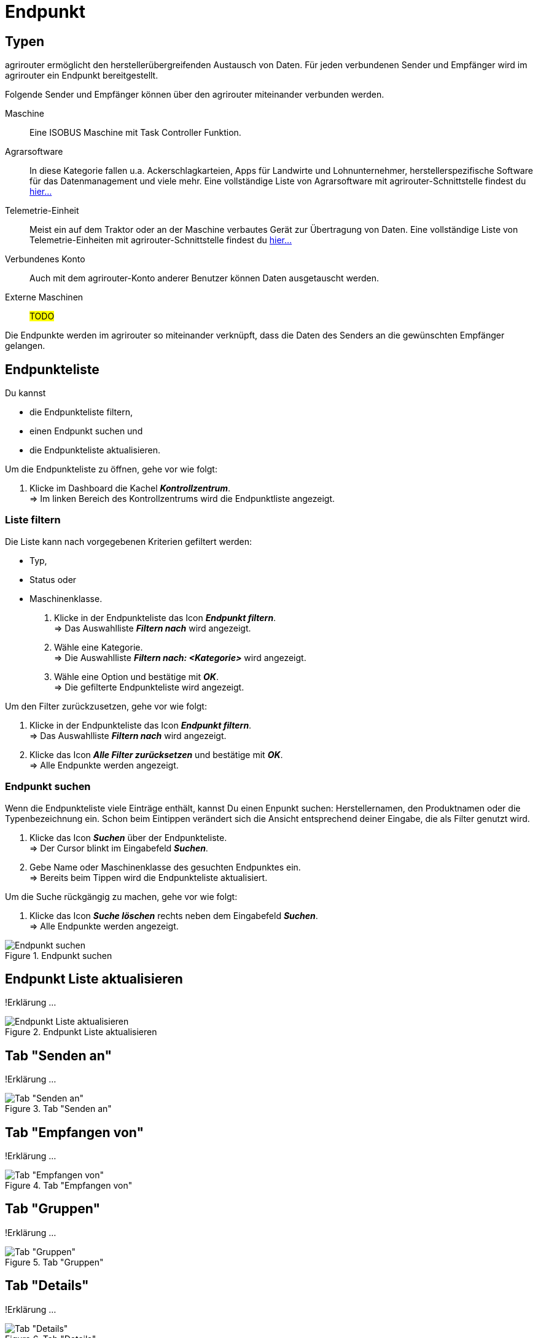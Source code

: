 :imagesdir: _images/
:icons: font

= Endpunkt


== Typen
agrirouter ermöglicht den herstellerübergreifenden Austausch von Daten. Für jeden verbundenen Sender und Empfänger wird im agrirouter ein Endpunkt bereitgestellt.

Folgende Sender und Empfänger können über den agrirouter miteinander verbunden werden.

[unordered.stack]
Maschine:: Eine ISOBUS Maschine mit Task Controller Funktion.
Agrarsoftware:: In diese Kategorie fallen u.a. Ackerschlagkarteien, Apps für Landwirte und Lohnunternehmer, herstellerspezifische Software für das Datenmanagement und viele mehr. Eine vollständige Liste von Agrarsoftware mit agrirouter-Schnittstelle findest du https://my-agrirouter.com/marketplace/agrarsoftware[hier...^]
 
Telemetrie-Einheit:: Meist ein auf dem Traktor oder an der Maschine verbautes Gerät zur Übertragung von Daten. Eine vollständige Liste von Telemetrie-Einheiten mit agrirouter-Schnittstelle findest du https://my-agrirouter.com/marketplace/telemetrieverbindungen[hier...^]

Verbundenes Konto:: Auch mit dem agrirouter-Konto anderer Benutzer können Daten ausgetauscht werden.

Externe Maschinen:: #TODO#

Die Endpunkte werden im agrirouter so miteinander verknüpft, dass die Daten des Senders an die gewünschten Empfänger gelangen.

== Endpunkteliste
Du kannst

* die Endpunkteliste filtern,
* einen Endpunkt suchen und
* die Endpunkteliste aktualisieren.

Um die Endpunkteliste zu öffnen, gehe vor wie folgt:

. Klicke im Dashboard die Kachel *_Kontrollzentrum_*. + 
=> Im linken Bereich des Kontrollzentrums wird die Endpunktliste angezeigt.

=== Liste filtern
Die Liste kann nach vorgegebenen Kriterien gefiltert werden:

* Typ,
* Status oder
* Maschinenklasse.

. Klicke in der Endpunkteliste das Icon *_Endpunkt filtern_*. + 
=> Das Auswahlliste *_Filtern nach_* wird angezeigt.
. Wähle eine Kategorie. + 
=> Die Auswahlliste *_Filtern nach: <Kategorie>_* wird angezeigt.
. Wähle eine Option und bestätige mit *_OK_*. + 
=> Die gefilterte Endpunkteliste wird angezeigt.

Um den Filter zurückzusetzen, gehe vor wie folgt:

. Klicke in der Endpunkteliste das Icon *_Endpunkt filtern_*. + 
=> Das Auswahlliste *_Filtern nach_* wird angezeigt.
. Klicke das Icon *_Alle Filter zurücksetzen_* und bestätige mit *_OK_*. + 
=> Alle Endpunkte werden angezeigt.

////
.Endpunkte filtern
image::endpoint_filter.png[Endpunkte filtern]

.Endpunkte filtern nach Typ, Status oder Maschinenklasse
image::endpoint_filter_typ_status_mashine.png[Endpunkte filtern nach Typ, Status oder Maschinenklasse]

.Filter löschen
image::endpoint_filter_delete.png[Filter löschen]
////

=== Endpunkt suchen
Wenn die Endpunkteliste viele Einträge enthält, kannst Du einen Enpunkt suchen:
Herstellernamen, den Produktnamen oder die Typenbezeichnung ein. Schon beim Eintippen verändert sich die Ansicht entsprechend deiner Eingabe, die als Filter genutzt wird.

. Klicke das Icon *_Suchen_* über der Endpunkteliste. + 
=> Der Cursor blinkt im Eingabefeld *_Suchen_*.
. Gebe Name oder Maschinenklasse des gesuchten Endpunktes ein. + 
=> Bereits beim Tippen wird die Endpunkteliste aktualisiert.

Um die Suche rückgängig zu machen, gehe vor wie folgt:

. Klicke das Icon *_Suche löschen_* rechts neben dem Eingabefeld *_Suchen_*. + 
=> Alle Endpunkte werden angezeigt.

.Endpunkt suchen
image::endpoint_search.png[Endpunkt suchen]

== Endpunkt Liste aktualisieren
!Erklärung ...

.Endpunkt Liste aktualisieren
image::endpoint_refresh.png[Endpunkt Liste aktualisieren]




== Tab "Senden an"
!Erklärung ...

.Tab "Senden an"
image::endpoint_send_to.png[Tab "Senden an"]

== Tab "Empfangen von"
!Erklärung ...

.Tab "Empfangen von"
image::endpoint_receive_from.png[Tab "Empfangen von"]

== Tab "Gruppen"
!Erklärung ...

.Tab "Gruppen"
image::endpoint_group.png[Tab "Gruppen"]

== Tab "Details"
!Erklärung ...

.Tab "Details"
image::endpoint_details.png[Tab "Details"]

== Tab "Fähigkeiten"
!Erklärung ...

.Tab "Fähigkeiten"
image::endpoint_capablities.png[Tab "Fähigkeiten"]

== Endpunkt bearbeiten
Du kannst

* Name und Beschreibung des Endpunktes ändern,
* den Endpunkt deaktivieren,
* den Endpunkt löschen und
* die Diagnoseinformationen eines Endpunktes abfragen.

Um einen Endpunkt zu bearbeiten, gehe vor wie folgt:

. Klicke im Dashboard die Kachel *_Kontrollzentrum_*. + 
=> Im linken Bereich des Kontrollzentrums wird die Endpunktliste angezeigt.
. Wähle den Endpunkt in der Endpunkteliste. + 
=> Im rechten Bereich des Kontrollzentrums wird die Detailansicht des Endpunktes angezeigt.

=== Name ändern
Du kannst Name und Beschreibung eines Endpunktes ändern:

. Klicke den Button *_Bearbeiten_*. + 
=> Das Formular `Endpunkt bearbeiten` wird angezeigt.
. Gebe einen Namen und eine Beschreibung ein und klicke *_Bestätigen_*. + 
=> In der Endpunkte wird der neue Name angezeigt. + 
=> Im Reiter `Details` wird die neue Beschreibung angezeigt.

////
.Namen oder Beschreibung bearbeiten
image::endpoint_change_name.png[Namen oder Beschreibung bearbeiten]
////

=== Deaktivieren
Deaktiviere einen Endpunkt, wenn er keine Nachrichten mehr verarbeiten soll:

. Setze den Schalter *_Aktiv_* auf `AUS`. + 
=> Der Endpunkt ist deaktiviert. + 
=> Der Endpunkt bleibt in der Endpunkteliste sichtbar.

Aktiviere den Endpunkt, um wieder Nachrichten zu empfangen und zu versenden:

. Wähle den Endpunkt in der Endpunkteliste. + 
=> Die Details des Endpunktes werden rechts neben der Liste angezeigt.
. Setze den Schalter *_Aktiv_* auf `AN`. + 
=> Der Endpunkt ist aktiviert.

////
.Endpunkt aktivieren oder deaktivieren
image::endpoint_activation.png[Endpunkt aktivieren oder deaktivieren]
////

=== Löschen
Lösche einen Endpunkt, wenn er nicht mehr benötigt wird:

. Klicke den Button *_Löschen_*. + 
=> Ein Meldungsfenster wird angezeigt.
. Bestätige die Abfrage mit *_OK_*. + 
=> Der Endpunkt wird gelöscht. + 
=> Der Endpunkt wird aus der Endpunkteliste entfernt. + 
=> Alle zum Endpunkt gespeicherten Daten werden gelöscht.

[NOTE]
====
Ein verbundenes Konto kann nicht gelöscht werden.
Um ein verbundenes Konto aus der Endpunkteliste zu entfernen, gehe vor wie folgt:

. Klicke im Dashboard die Kachel *_Konten verbinden_*.
. Wähle in der Liste der verbundenen Konten das Konto aus.
. Klicke den Button *_Verbindung aufheben_*.

====

////
.Endpunkt löschen
image::endpoint_delete.png[Endpunkt löschen]
////

=== Technischer Support
Wenn du zu einem Endpunkt eine Anfrage an unseren Support stellst, benötigen wir die Diagnoseinformationen des Endpunktes:

. Klicke das Icon *_Mehr_*. + 
=> Eine Auswahlliste wird angezeigt.
. Wähle das Icon *_Support Informationen anzeigen_*. + 
=> Das Meldungsfenster *_Support-Information_* wird angezeigt.
. Klicke das Icon *_In Zwischenablage kopieren_*.
. Kopiere die Diagnoseinformationen in eine E-Mail an unseren Support.

